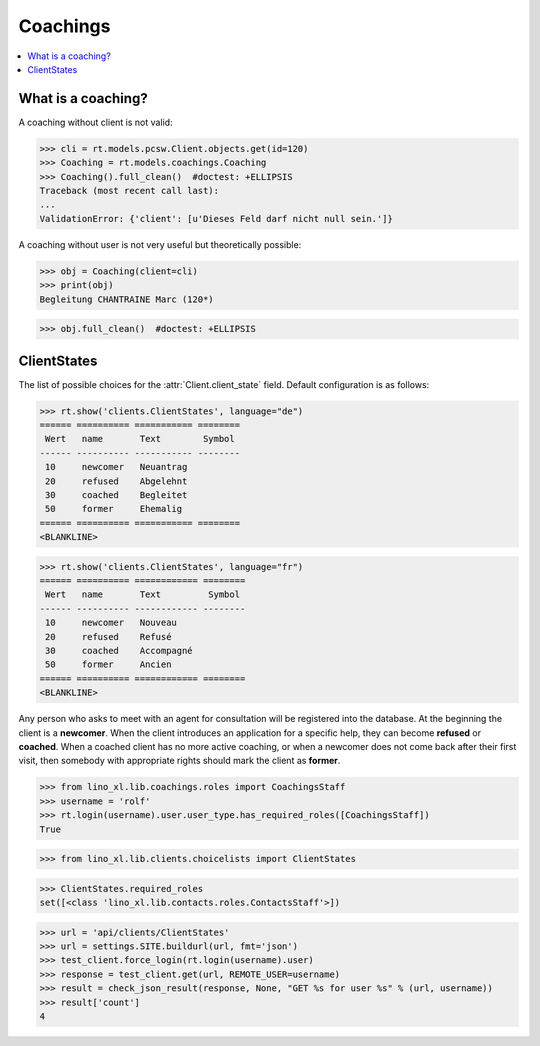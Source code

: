 .. doctest docs/specs/coachings.rst
.. _welfare.specs.coachings:

===============
Coachings
===============

.. doctest init:

    >>> from lino import startup
    >>> startup('lino_welfare.projects.eupen.settings.doctests')
    >>> from lino.api.doctest import *

.. contents::
   :depth: 2
   :local:



What is a coaching?
===================

A coaching without client is not valid:

>>> cli = rt.models.pcsw.Client.objects.get(id=120)
>>> Coaching = rt.models.coachings.Coaching
>>> Coaching().full_clean()  #doctest: +ELLIPSIS
Traceback (most recent call last):
...
ValidationError: {'client': [u'Dieses Feld darf nicht null sein.']}

A coaching without user is not very useful but theoretically possible:

>>> obj = Coaching(client=cli)
>>> print(obj)
Begleitung CHANTRAINE Marc (120*)

>>> obj.full_clean()  #doctest: +ELLIPSIS



      
ClientStates
============

The list of possible choices for the :attr:`Client.client_state` field.
Default configuration is as follows:

>>> rt.show('clients.ClientStates', language="de")
====== ========== =========== ========
 Wert   name       Text        Symbol
------ ---------- ----------- --------
 10     newcomer   Neuantrag
 20     refused    Abgelehnt
 30     coached    Begleitet
 50     former     Ehemalig
====== ========== =========== ========
<BLANKLINE>

>>> rt.show('clients.ClientStates', language="fr")
====== ========== ============ ========
 Wert   name       Text         Symbol
------ ---------- ------------ --------
 10     newcomer   Nouveau
 20     refused    Refusé
 30     coached    Accompagné
 50     former     Ancien
====== ========== ============ ========
<BLANKLINE>


Any person who asks to meet with an agent for consultation will be
registered into the database.  At the beginning the client is a
**newcomer**. When the client introduces an application for a specific
help, they can become **refused** or **coached**. When a coached
client has no more active coaching, or when a newcomer does not come
back after their first visit, then somebody with appropriate rights
should mark the client as **former**.


>>> from lino_xl.lib.coachings.roles import CoachingsStaff
>>> username = 'rolf'
>>> rt.login(username).user.user_type.has_required_roles([CoachingsStaff])
True

>>> from lino_xl.lib.clients.choicelists import ClientStates

>>> ClientStates.required_roles
set([<class 'lino_xl.lib.contacts.roles.ContactsStaff'>])

>>> url = 'api/clients/ClientStates'
>>> url = settings.SITE.buildurl(url, fmt='json')
>>> test_client.force_login(rt.login(username).user)
>>> response = test_client.get(url, REMOTE_USER=username)
>>> result = check_json_result(response, None, "GET %s for user %s" % (url, username))
>>> result['count']
4



